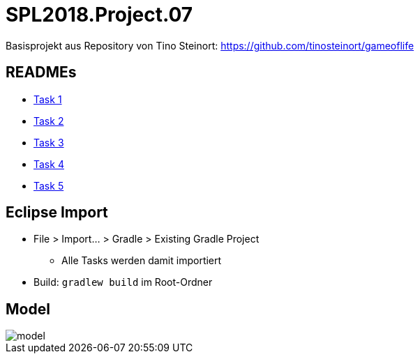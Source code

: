 = SPL2018.Project.07

Basisprojekt aus Repository von Tino Steinort: https://github.com/tinosteinort/gameoflife

== READMEs
* link:GameOfLife-Task1/README.adoc[Task 1]
* link:GameOfLife-Task2/README.adoc[Task 2]
* link:GameOfLife-Task3/README.adoc[Task 3]
* link:GameOfLife-Task4/README.adoc[Task 4]
* link:GameOfLife-Task5/README.adoc[Task 5]

== Eclipse Import
* File > Import... > Gradle > Existing Gradle Project
    ** Alle Tasks werden damit importiert
* Build: `gradlew build` im Root-Ordner

== Model
image::img/model.png[]
